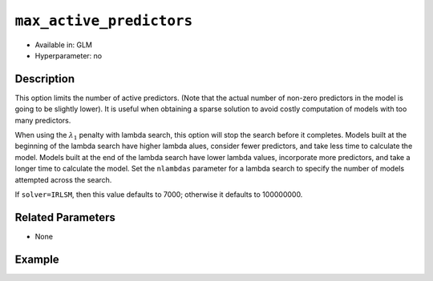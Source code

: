 ``max_active_predictors``
-------------------------

- Available in: GLM
- Hyperparameter: no

Description
~~~~~~~~~~~

This option limits the number of active predictors. (Note that the actual number of non-zero predictors in the model is going to be slightly lower). It is useful when obtaining a sparse solution to avoid costly computation of models with too many predictors.

When using the :math:`\lambda_1` penalty with lambda search, this option will stop the search before it completes. Models built at the beginning of the lambda search have higher lambda alues, consider fewer predictors, and take less time to calculate the model. Models built at the end of the lambda search have lower lambda values, incorporate more predictors, and take a longer time to calculate the model. Set the ``nlambdas`` parameter for a lambda search to specify the number of models attempted across the search. 

If ``solver=IRLSM``, then this value defaults to 7000; otherwise it defaults to 100000000.

Related Parameters
~~~~~~~~~~~~~~~~~~

- None

Example
~~~~~~~

.. example-code::
   .. code-block:: r

	library(h2o)
	h2o.init()
	# import the higgs dataset:
	# This dataset is used to classify whether or not a signal process produces a Higgs bosons.
	# original data can be found at https://archive.ics.uci.edu/ml/datasets/HIGGS
	higgs <-  h2o.importFile("https://h2o-public-test-data.s3.amazonaws.com/smalldata/testng/higgs_train_5k.csv")

	# set the predictor names and the response column name
	predictors <- colnames(higgs)[-1]
	response <- "response"

	# split into train and validation
	higgs.splits <- h2o.splitFrame(data =  higgs, ratios = .8)
	train <- higgs.splits[[1]]
	valid <- higgs.splits[[2]]

	# try using the `max_active_predictors` parameter:
	higgs_glm <- h2o.glm(family = 'binomial', x = predictors, y = response, training_frame = train,
	                        validation_frame = valid, 
	                        max_active_predictors = 200)

	# print the AUC for the validation data
	print(h2o.auc(higgs_glm, valid = TRUE))

   .. code-block:: python

	import h2o
	from h2o.estimators.glm import H2OGeneralizedLinearEstimator
	h2o.init()

	# import the higgs dataset:
	# This dataset is used to classify whether or not a signal process produces a Higgs bosons.
	# original data can be found at https://archive.ics.uci.edu/ml/datasets/HIGGS
	higgs= h2o.import_file("https://h2o-public-test-data.s3.amazonaws.com/smalldata/testng/higgs_train_5k.csv")

	# set the predictor names and the response column name
	predictors = higgs.names
	predictors.remove('response')
	# The response 
	response = "response"

	# split into train and validation sets
	train, valid = higgs.split_frame(ratios = [.8])

	# try using the `max_active_predictors` parameter:
	# initialize the estimator then train the model
	higgs_glm = H2OGeneralizedLinearEstimator(family = 'binomial', max_active_predictors = 200)
	higgs_glm.train(x = predictors, y = response, training_frame = train, validation_frame = valid)

	# print the auc for the validation data
	print(higgs_glm.auc(valid=True))

